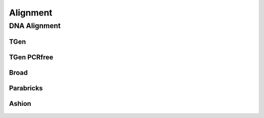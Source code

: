 *********
Alignment
*********

DNA Alignment
=============

TGen
----

.. figure:: Alignment_bwa_mem_samtools.svg

TGen PCRfree
------------

.. figure:: Alignment_bwa_mem2_samtools.svg

Broad
-----

.. figure:: Alignment_bwa_mem_gatk_broad.svg

Parabricks
----------

.. figure:: Alignment_pb_fq2bam.svg

Ashion
------

.. figure:: Alignment_bwa_mem_samblaster_sambamba.svg